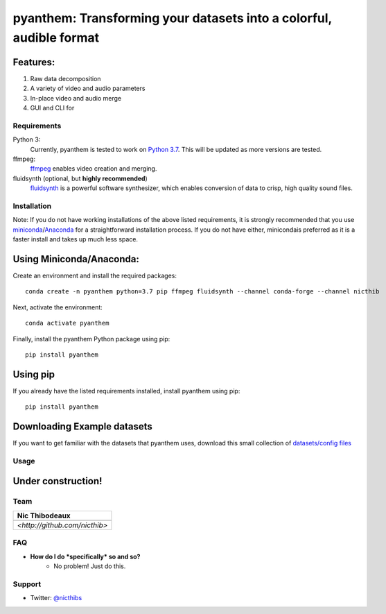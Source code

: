 ********************************************************************
pyanthem: Transforming your datasets into a colorful, audible format
********************************************************************

Features:
---------

1) Raw data decomposition
2) A variety of video and audio parameters
3) In-place video and audio merge
4) GUI and CLI for 


Requirements
============
Python 3:
   Currently, pyanthem is tested to work on `Python 3.7`_. This will be 
   updated as more versions are tested.

ffmpeg:
   ffmpeg_ enables video creation and merging.

fluidsynth (optional, but **highly recommended**)
   fluidsynth_ is a powerful software synthesizer, which enables 
   conversion of data to crisp, high quality sound files.
  
.. _`Python 3.7`: https://www.python.org/downloads/release/python-378/
.. _ffmpeg: https://ffmpeg.org/
.. _fluidsynth: http://www.fluidsynth.org/

Installation
============
Note: If you do not have working installations of the above listed 
requirements, it is strongly recommended that you use miniconda_/Anaconda_ 
for a straightforward installation process. If you do not have either, 
minicondais preferred as it is a faster install and takes up much less space.

Using Miniconda/Anaconda:
----------------

Create an environment and install the required packages::

    conda create -n pyanthem python=3.7 pip ffmpeg fluidsynth --channel conda-forge --channel nicthib

Next, activate the environment::

   conda activate pyanthem

Finally, install the pyanthem Python package using pip::
   
   pip install pyanthem
   
Using pip
---------

If you already have the listed requirements installed, install pyanthem 
using pip::

   pip install pyanthem

.. _miniconda: https://docs.conda.io/en/latest/miniconda.html
.. _Anaconda: https://www.anaconda.com/products/individual

Downloading Example datasets
----------------------------

If you want to get familiar with the datasets that pyanthem uses, download 
this small collection of `datasets/config files`_

.. _`datasets/config files`: https://github.com/nicthib/anthem_datasets/archive/master.zip

Usage
=====

Under construction!
-------------------

Team
====

.. |niclogo| image:: https://avatars1.githubusercontent.com/u/34455769?v=3&s=200

.. csv-table::
   :header: Nic Thibodeaux

   |niclogo|
    `<http://github.com/nicthib>`

FAQ
===

- **How do I do *specifically* so and so?**
    - No problem! Just do this.

Support
=======

- Twitter: `@nicthibs`_

.. _`@nicthibs`: http://twitter.com/nicthibs

